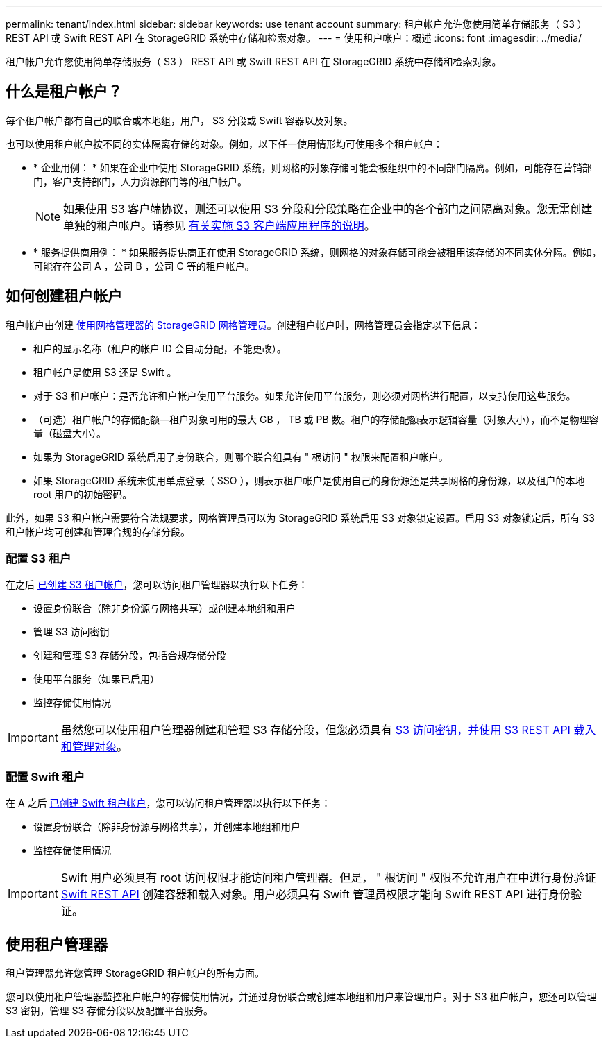 ---
permalink: tenant/index.html 
sidebar: sidebar 
keywords: use tenant account 
summary: 租户帐户允许您使用简单存储服务（ S3 ） REST API 或 Swift REST API 在 StorageGRID 系统中存储和检索对象。 
---
= 使用租户帐户：概述
:icons: font
:imagesdir: ../media/


[role="lead"]
租户帐户允许您使用简单存储服务（ S3 ） REST API 或 Swift REST API 在 StorageGRID 系统中存储和检索对象。



== 什么是租户帐户？

每个租户帐户都有自己的联合或本地组，用户， S3 分段或 Swift 容器以及对象。

也可以使用租户帐户按不同的实体隔离存储的对象。例如，以下任一使用情形均可使用多个租户帐户：

* * 企业用例： * 如果在企业中使用 StorageGRID 系统，则网格的对象存储可能会被组织中的不同部门隔离。例如，可能存在营销部门，客户支持部门，人力资源部门等的租户帐户。
+

NOTE: 如果使用 S3 客户端协议，则还可以使用 S3 分段和分段策略在企业中的各个部门之间隔离对象。您无需创建单独的租户帐户。请参见 xref:../s3/index.adoc[有关实施 S3 客户端应用程序的说明]。

* * 服务提供商用例： * 如果服务提供商正在使用 StorageGRID 系统，则网格的对象存储可能会被租用该存储的不同实体分隔。例如，可能存在公司 A ，公司 B ，公司 C 等的租户帐户。




== 如何创建租户帐户

租户帐户由创建 xref:../admin/managing-tenants.adoc[使用网格管理器的 StorageGRID 网格管理员]。创建租户帐户时，网格管理员会指定以下信息：

* 租户的显示名称（租户的帐户 ID 会自动分配，不能更改）。
* 租户帐户是使用 S3 还是 Swift 。
* 对于 S3 租户帐户：是否允许租户帐户使用平台服务。如果允许使用平台服务，则必须对网格进行配置，以支持使用这些服务。
* （可选）租户帐户的存储配额—租户对象可用的最大 GB ， TB 或 PB 数。租户的存储配额表示逻辑容量（对象大小），而不是物理容量（磁盘大小）。
* 如果为 StorageGRID 系统启用了身份联合，则哪个联合组具有 " 根访问 " 权限来配置租户帐户。
* 如果 StorageGRID 系统未使用单点登录（ SSO ），则表示租户帐户是使用自己的身份源还是共享网格的身份源，以及租户的本地 root 用户的初始密码。


此外，如果 S3 租户帐户需要符合法规要求，网格管理员可以为 StorageGRID 系统启用 S3 对象锁定设置。启用 S3 对象锁定后，所有 S3 租户帐户均可创建和管理合规的存储分段。



=== 配置 S3 租户

在之后 xref:../admin/creating-tenant-account.adoc[已创建 S3 租户帐户]，您可以访问租户管理器以执行以下任务：

* 设置身份联合（除非身份源与网格共享）或创建本地组和用户
* 管理 S3 访问密钥
* 创建和管理 S3 存储分段，包括合规存储分段
* 使用平台服务（如果已启用）
* 监控存储使用情况



IMPORTANT: 虽然您可以使用租户管理器创建和管理 S3 存储分段，但您必须具有 xref:../s3/index.adoc[S3 访问密钥，并使用 S3 REST API 载入和管理对象]。



=== 配置 Swift 租户

在 A 之后 xref:../admin/creating-tenant-account.adoc[已创建 Swift 租户帐户]，您可以访问租户管理器以执行以下任务：

* 设置身份联合（除非身份源与网格共享），并创建本地组和用户
* 监控存储使用情况



IMPORTANT: Swift 用户必须具有 root 访问权限才能访问租户管理器。但是， " 根访问 " 权限不允许用户在中进行身份验证 xref:../swift/index.adoc[Swift REST API] 创建容器和载入对象。用户必须具有 Swift 管理员权限才能向 Swift REST API 进行身份验证。



== 使用租户管理器

租户管理器允许您管理 StorageGRID 租户帐户的所有方面。

您可以使用租户管理器监控租户帐户的存储使用情况，并通过身份联合或创建本地组和用户来管理用户。对于 S3 租户帐户，您还可以管理 S3 密钥，管理 S3 存储分段以及配置平台服务。
